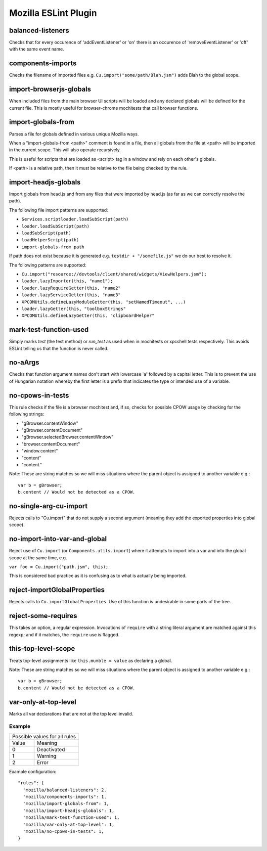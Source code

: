 =====================
Mozilla ESLint Plugin
=====================


balanced-listeners
------------------

Checks that for every occurence of 'addEventListener' or 'on' there is an
occurence of 'removeEventListener' or 'off' with the same event name.


components-imports
------------------

Checks the filename of imported files e.g. ``Cu.import("some/path/Blah.jsm")``
adds Blah to the global scope.


import-browserjs-globals
------------------------

When included files from the main browser UI scripts will be loaded and any
declared globals will be defined for the current file. This is mostly useful for
browser-chrome mochitests that call browser functions.


import-globals-from
-------------------

Parses a file for globals defined in various unique Mozilla ways.

When a "import-globals-from <path>" comment is found in a file, then all globals
from the file at <path> will be imported in the current scope. This will also
operate recursively.

This is useful for scripts that are loaded as <script> tag in a window and rely
on each other's globals.

If <path> is a relative path, then it must be relative to the file being
checked by the rule.


import-headjs-globals
---------------------

Import globals from head.js and from any files that were imported by
head.js (as far as we can correctly resolve the path).

The following file import patterns are supported:

-  ``Services.scriptloader.loadSubScript(path)``
-  ``loader.loadSubScript(path)``
-  ``loadSubScript(path)``
-  ``loadHelperScript(path)``
-  ``import-globals-from path``

If path does not exist because it is generated e.g.
``testdir + "/somefile.js"`` we do our best to resolve it.

The following patterns are supported:

-  ``Cu.import("resource://devtools/client/shared/widgets/ViewHelpers.jsm");``
-  ``loader.lazyImporter(this, "name1");``
-  ``loader.lazyRequireGetter(this, "name2"``
-  ``loader.lazyServiceGetter(this, "name3"``
-  ``XPCOMUtils.defineLazyModuleGetter(this, "setNamedTimeout", ...)``
-  ``loader.lazyGetter(this, "toolboxStrings"``
-  ``XPCOMUtils.defineLazyGetter(this, "clipboardHelper"``


mark-test-function-used
-----------------------

Simply marks `test` (the test method) or `run_test` as used when in mochitests
or xpcshell tests respectively. This avoids ESLint telling us that the function
is never called.


no-aArgs
--------

Checks that function argument names don't start with lowercase 'a' followed by
a capital letter. This is to prevent the use of Hungarian notation whereby the
first letter is a prefix that indicates the type or intended use of a variable.


no-cpows-in-tests
-----------------

This rule checks if the file is a browser mochitest and, if so, checks for
possible CPOW usage by checking for the following strings:

- "gBrowser.contentWindow"
- "gBrowser.contentDocument"
- "gBrowser.selectedBrowser.contentWindow"
- "browser.contentDocument"
- "window.content"
- "content"
- "content."

Note: These are string matches so we will miss situations where the parent
object is assigned to another variable e.g.::

   var b = gBrowser;
   b.content // Would not be detected as a CPOW.


no-single-arg-cu-import
-----------------------

Rejects calls to "Cu.import" that do not supply a second argument (meaning they
add the exported properties into global scope).


no-import-into-var-and-global
-----------------------------

Reject use of ``Cu.import`` (or ``Components.utils.import``) where it attempts to
import into a var and into the global scope at the same time, e.g.

``var foo = Cu.import("path.jsm", this);``

This is considered bad practice as it is confusing as to what is actually being
imported.

reject-importGlobalProperties
-----------------------------

Rejects calls to ``Cu.importGlobalProperties``.  Use of this function is
undesirable in some parts of the tree.


reject-some-requires
--------------------

This takes an option, a regular expression.  Invocations of
``require`` with a string literal argument are matched against this
regexp; and if it matches, the ``require`` use is flagged.


this-top-level-scope
--------------------

Treats top-level assignments like ``this.mumble = value`` as declaring a global.

Note: These are string matches so we will miss situations where the parent
object is assigned to another variable e.g.::

   var b = gBrowser;
   b.content // Would not be detected as a CPOW.


var-only-at-top-level
---------------------

Marks all var declarations that are not at the top level invalid.


Example
=======

+-------+-----------------------+
| Possible values for all rules |
+-------+-----------------------+
| Value | Meaning               |
+-------+-----------------------+
| 0     | Deactivated           |
+-------+-----------------------+
| 1     | Warning               |
+-------+-----------------------+
| 2     | Error                 |
+-------+-----------------------+

Example configuration::

   "rules": {
     "mozilla/balanced-listeners": 2,
     "mozilla/components-imports": 1,
     "mozilla/import-globals-from": 1,
     "mozilla/import-headjs-globals": 1,
     "mozilla/mark-test-function-used": 1,
     "mozilla/var-only-at-top-level": 1,
     "mozilla/no-cpows-in-tests": 1,
   }
